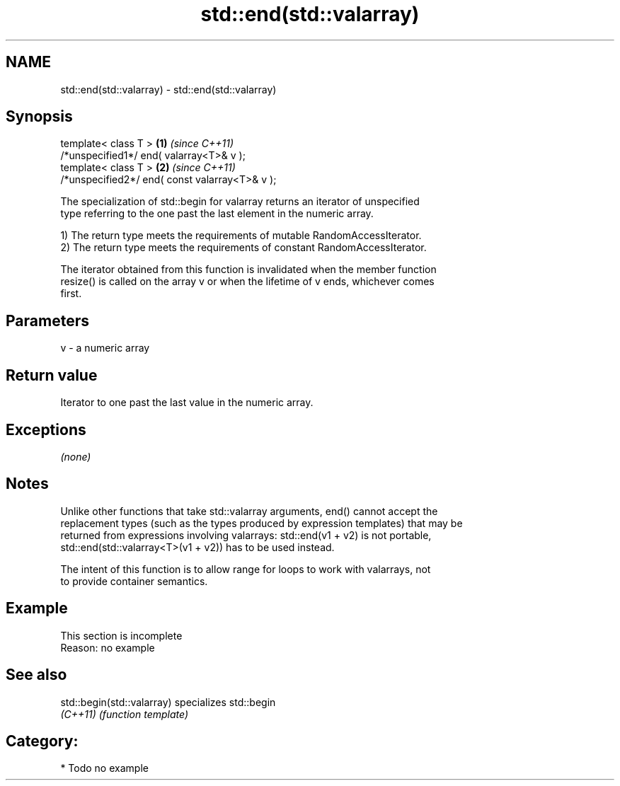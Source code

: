 .TH std::end(std::valarray) 3 "Nov 25 2015" "2.0 | http://cppreference.com" "C++ Standard Libary"
.SH NAME
std::end(std::valarray) \- std::end(std::valarray)

.SH Synopsis
   template< class T >                           \fB(1)\fP \fI(since C++11)\fP
   /*unspecified1*/ end( valarray<T>& v );
   template< class T >                           \fB(2)\fP \fI(since C++11)\fP
   /*unspecified2*/ end( const valarray<T>& v );

   The specialization of std::begin for valarray returns an iterator of unspecified
   type referring to the one past the last element in the numeric array.

   1) The return type meets the requirements of mutable RandomAccessIterator.
   2) The return type meets the requirements of constant RandomAccessIterator.

   The iterator obtained from this function is invalidated when the member function
   resize() is called on the array v or when the lifetime of v ends, whichever comes
   first.

.SH Parameters

   v - a numeric array

.SH Return value

   Iterator to one past the last value in the numeric array.

.SH Exceptions

   \fI(none)\fP

.SH Notes

   Unlike other functions that take std::valarray arguments, end() cannot accept the
   replacement types (such as the types produced by expression templates) that may be
   returned from expressions involving valarrays: std::end(v1 + v2) is not portable,
   std::end(std::valarray<T>(v1 + v2)) has to be used instead.

   The intent of this function is to allow range for loops to work with valarrays, not
   to provide container semantics.

.SH Example

    This section is incomplete
    Reason: no example

.SH See also

   std::begin(std::valarray) specializes std::begin
   \fI(C++11)\fP                   \fI(function template)\fP 

.SH Category:

     * Todo no example

